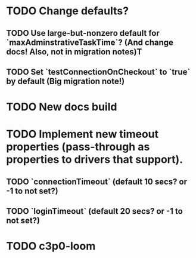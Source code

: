 * TODO Change defaults?
** TODO Use large-but-nonzero default for `maxAdminstrativeTaskTime`? (And change docs! Also, not in migration notes)T
** TODO Set `testConnectionOnCheckout` to `true` by default (Big migration note!)
* TODO New docs build
* TODO Implement new timeout properties (pass-through as properties to drivers that support).
** TODO `connectionTimeout` (default 10 secs? or -1 to not set?)
** TODO `loginTimeout` (default 20 secs? or -1 to not set?)
* TODO c3p0-loom



